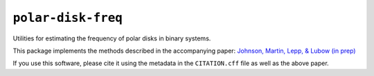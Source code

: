``polar-disk-freq``
===================

Utilities for estimating the frequency of polar disks in binary systems.

This package implements the methods described in the
accompanying paper: `Johnson, Martin, Lepp, & Lubow (in prep) <https://github.com/tedjohnson12/bin-disk-paper>`_

If you use this software, please cite it using the
metadata in the ``CITATION.cff`` file as well as the above paper.